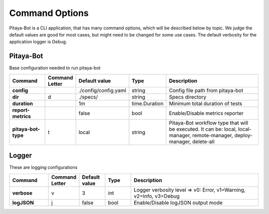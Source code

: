 ****************
Command Options
****************

Pitaya-Bot is a CLI application, that has many command options, which will be described below by topic. We judge the default values are good for most cases, but might need to be changed for some use cases. The default verbosity for the application logger is Debug.

Pitaya-Bot
=================

Base configuration needed to run pitaya-bot

.. list-table::
  :widths: 15 10 10 10 50
  :header-rows: 1
  :stub-columns: 1

  * - Command
    - Command Letter
    - Default value
    - Type
    - Description
  * - config
    - 
    - ./config/config.yaml
    - string
    - Config file path from pitaya-bot
  * - dir
    - d
    - ./specs/
    - string
    - Specs directory
  * - duration
    - 
    - 1m
    - time.Duration
    - Minimum total duration of tests
  * - report-metrics
    - 
    - false
    - bool
    - Enable/Disable metrics reporter
  * - pitaya-bot-type
    - t
    - local
    - string
    - Pitaya-Bot workflow type that will be executed. It can be: local, local-manager, remote-manager, deploy-manager, delete-all

Logger
=================

These are logging configurations

.. list-table::
  :widths: 15 10 10 10 50
  :header-rows: 1
  :stub-columns: 1

  * - Command
    - Command Letter
    - Default value
    - Type
    - Description
  * - verbose
    - v
    - 3
    - int
    - Logger verbosity level => v0: Error, v1=Warning, v2=Info, v3=Debug
  * - logJSON
    - j
    - false
    - bool
    - Enable/Disable logJSON output mode

